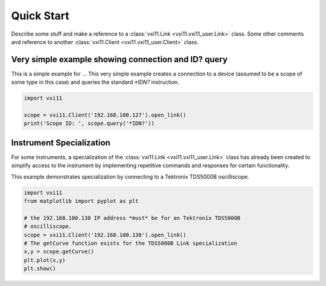 .. _quickstart:

Quick Start
============
Describe some stuff and make a reference to a
:class:`vxi11.Link <vxi11.vxi11_user.Link>` class.  Some
other comments and reference to another
:class:`vxi11.Client <vxi11.vxi11_user.Client>` class.

****************************************************
Very simple example showing connection and ID? query
****************************************************
This is a simple example for ...
This very simple example creates a connection to a device (assumed to be a scope
of some type in this case) and queries the standard `*IDN?` instruction.

.. code-block:: python

  import vxi11
  
  scope = vxi11.Client('192.168.100.127').open_link()
  print('Scope ID: ', scope.query('*IDN?'))


*************************
Instrument Specialization
*************************
For some instruments, a specialization of the
:class:`vxi11.Link <vxi11.vxi11_user.Link>` class has already been created to
simplify access to the instrument by implementing repetitive commands and
responses for certain functionality.

This example demonstrates specialization by connecting to a Tektronix TDS5000B
oscilliscope.

.. code-block:: python

  import vxi11
  from matplotlib import pyplot as plt

  # the 192.168.100.130 IP address *must* be for an Tektronix TDS5000B
  # oscilliscope.
  scope = vxi11.Client('192.168.100.130').open_link()
  # The getCurve function exists for the TDS5000B Link specialization
  x,y = scope.getCurve()
  plt.plot(x,y)
  plt.show()

